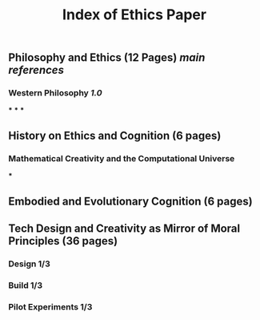 #+TITLE: Index of Ethics Paper

** Philosophy and Ethics (12 Pages) [[main references]]
*** Western Philosophy [[1.0]]
***
***
***
** History on Ethics and Cognition (6 pages)
*** Mathematical Creativity and the Computational Universe
***
** Embodied and Evolutionary Cognition (6 pages)
** Tech Design and Creativity as Mirror of Moral Principles (36 pages)
*** Design 1/3
*** Build 1/3
*** Pilot Experiments 1/3
